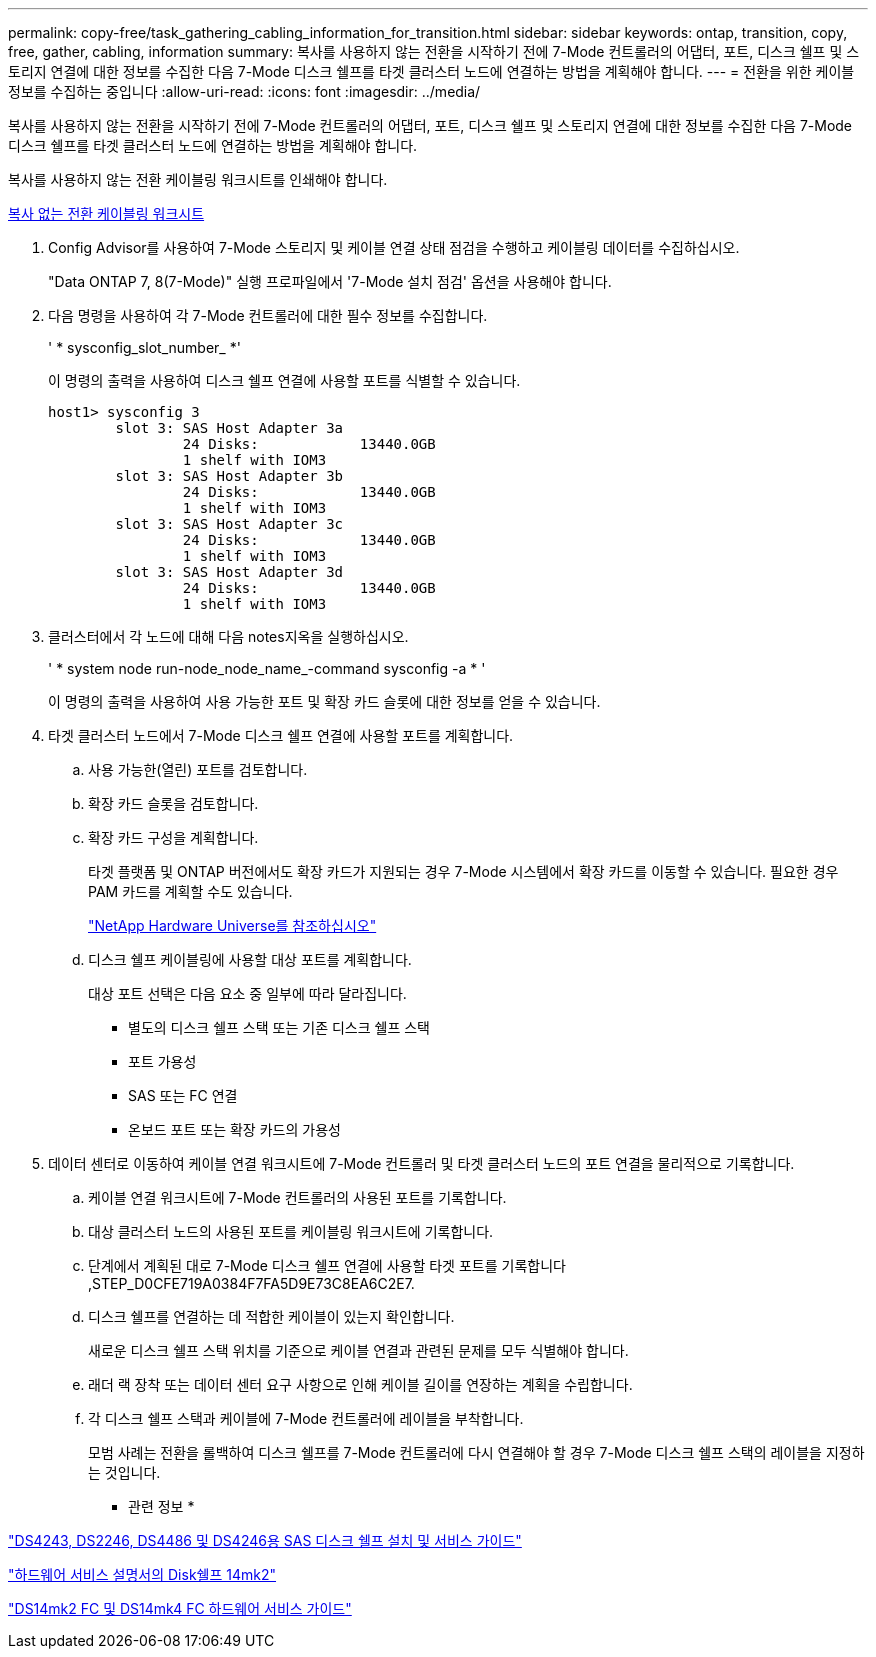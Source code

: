 ---
permalink: copy-free/task_gathering_cabling_information_for_transition.html 
sidebar: sidebar 
keywords: ontap, transition, copy, free, gather, cabling, information 
summary: 복사를 사용하지 않는 전환을 시작하기 전에 7-Mode 컨트롤러의 어댑터, 포트, 디스크 쉘프 및 스토리지 연결에 대한 정보를 수집한 다음 7-Mode 디스크 쉘프를 타겟 클러스터 노드에 연결하는 방법을 계획해야 합니다. 
---
= 전환을 위한 케이블 정보를 수집하는 중입니다
:allow-uri-read: 
:icons: font
:imagesdir: ../media/


[role="lead"]
복사를 사용하지 않는 전환을 시작하기 전에 7-Mode 컨트롤러의 어댑터, 포트, 디스크 쉘프 및 스토리지 연결에 대한 정보를 수집한 다음 7-Mode 디스크 쉘프를 타겟 클러스터 노드에 연결하는 방법을 계획해야 합니다.

복사를 사용하지 않는 전환 케이블링 워크시트를 인쇄해야 합니다.

xref:reference_copy_free_transition_cabling_worksheet.adoc[복사 없는 전환 케이블링 워크시트]

. Config Advisor를 사용하여 7-Mode 스토리지 및 케이블 연결 상태 점검을 수행하고 케이블링 데이터를 수집하십시오.
+
"Data ONTAP 7, 8(7-Mode)" 실행 프로파일에서 '7-Mode 설치 점검' 옵션을 사용해야 합니다.

. 다음 명령을 사용하여 각 7-Mode 컨트롤러에 대한 필수 정보를 수집합니다.
+
' * sysconfig_slot_number_ *'

+
이 명령의 출력을 사용하여 디스크 쉘프 연결에 사용할 포트를 식별할 수 있습니다.

+
[listing]
----
host1> sysconfig 3
        slot 3: SAS Host Adapter 3a
                24 Disks:            13440.0GB
                1 shelf with IOM3
        slot 3: SAS Host Adapter 3b
                24 Disks:            13440.0GB
                1 shelf with IOM3
        slot 3: SAS Host Adapter 3c
                24 Disks:            13440.0GB
                1 shelf with IOM3
        slot 3: SAS Host Adapter 3d
                24 Disks:            13440.0GB
                1 shelf with IOM3
----
. 클러스터에서 각 노드에 대해 다음 notes지옥을 실행하십시오.
+
' * system node run-node_node_name_-command sysconfig -a * '

+
이 명령의 출력을 사용하여 사용 가능한 포트 및 확장 카드 슬롯에 대한 정보를 얻을 수 있습니다.

. 타겟 클러스터 노드에서 7-Mode 디스크 쉘프 연결에 사용할 포트를 계획합니다.
+
.. 사용 가능한(열린) 포트를 검토합니다.
.. 확장 카드 슬롯을 검토합니다.
.. 확장 카드 구성을 계획합니다.
+
타겟 플랫폼 및 ONTAP 버전에서도 확장 카드가 지원되는 경우 7-Mode 시스템에서 확장 카드를 이동할 수 있습니다. 필요한 경우 PAM 카드를 계획할 수도 있습니다.

+
https://hwu.netapp.com["NetApp Hardware Universe를 참조하십시오"]

.. 디스크 쉘프 케이블링에 사용할 대상 포트를 계획합니다.
+
대상 포트 선택은 다음 요소 중 일부에 따라 달라집니다.

+
*** 별도의 디스크 쉘프 스택 또는 기존 디스크 쉘프 스택
*** 포트 가용성
*** SAS 또는 FC 연결
*** 온보드 포트 또는 확장 카드의 가용성




. 데이터 센터로 이동하여 케이블 연결 워크시트에 7-Mode 컨트롤러 및 타겟 클러스터 노드의 포트 연결을 물리적으로 기록합니다.
+
.. 케이블 연결 워크시트에 7-Mode 컨트롤러의 사용된 포트를 기록합니다.
.. 대상 클러스터 노드의 사용된 포트를 케이블링 워크시트에 기록합니다.
.. 단계에서 계획된 대로 7-Mode 디스크 쉘프 연결에 사용할 타겟 포트를 기록합니다 ,STEP_D0CFE719A0384F7FA5D9E73C8EA6C2E7.
.. 디스크 쉘프를 연결하는 데 적합한 케이블이 있는지 확인합니다.
+
새로운 디스크 쉘프 스택 위치를 기준으로 케이블 연결과 관련된 문제를 모두 식별해야 합니다.

.. 래더 랙 장착 또는 데이터 센터 요구 사항으로 인해 케이블 길이를 연장하는 계획을 수립합니다.
.. 각 디스크 쉘프 스택과 케이블에 7-Mode 컨트롤러에 레이블을 부착합니다.
+
모범 사례는 전환을 롤백하여 디스크 쉘프를 7-Mode 컨트롤러에 다시 연결해야 할 경우 7-Mode 디스크 쉘프 스택의 레이블을 지정하는 것입니다.





* 관련 정보 *

https://library.netapp.com/ecm/ecm_download_file/ECMP1119629["DS4243, DS2246, DS4486 및 DS4246용 SAS 디스크 쉘프 설치 및 서비스 가이드"]

https://library.netapp.com/ecm/ecm_download_file/ECMM1280273["하드웨어 서비스 설명서의 Disk쉘프 14mk2"]

https://library.netapp.com/ecm/ecm_download_file/ECMP1112854["DS14mk2 FC 및 DS14mk4 FC 하드웨어 서비스 가이드"]
